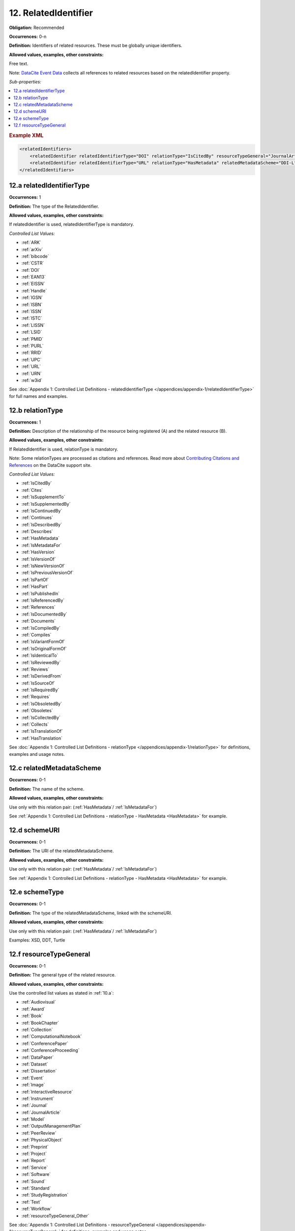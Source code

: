 .. _12:

12. RelatedIdentifier
=======================

**Obligation:** Recommended

**Occurrences:** 0-n

**Definition:** Identifiers of related resources. These must be globally unique identifiers.

**Allowed values, examples, other constraints:**

Free text.

Note: `DataCite Event Data <https://support.datacite.org/docs/eventdata-guide>`_ collects all references to related resources based on the relatedIdentifier property.

*Sub-properties:*

.. contents:: :local:
    :backlinks: none

.. rubric:: Example XML

.. code:: xml

  <relatedIdentifiers>
      <relatedIdentifier relatedIdentifierType="DOI" relationType="IsCitedBy" resourceTypeGeneral="JournalArticle">10.21384/bar</relatedIdentifier>
      <relatedIdentifier relatedIdentifierType="URL" relationType="HasMetadata" relatedMetadataScheme="DDI-L" schemeType="XSD" schemeURI="http://www.ddialliance.org/Specification/DDI-Lifecycle/3.1/XMLSchema/instance.xsd">https://example.com/</relatedIdentifier>
  </relatedIdentifiers>

.. _12.a:

12.a relatedIdentifierType
~~~~~~~~~~~~~~~~~~~~~~~~~~~~

**Occurrences:** 1

**Definition:** The type of the RelatedIdentifier.

**Allowed values, examples, other constraints:**

If relatedIdentifier is used, relatedIdentifierType is mandatory.

*Controlled List Values:*

* :ref:`ARK`
* :ref:`arXiv`
* :ref:`bibcode`
* :ref:`CSTR`
* :ref:`DOI`
* :ref:`EAN13`
* :ref:`EISSN`
* :ref:`Handle`
* :ref:`IGSN`
* :ref:`ISBN`
* :ref:`ISSN`
* :ref:`ISTC`
* :ref:`LISSN`
* :ref:`LSID`
* :ref:`PMID`
* :ref:`PURL`
* :ref:`RRID`
* :ref:`UPC`
* :ref:`URL`
* :ref:`URN`
* :ref:`w3id`

See :doc:`Appendix 1: Controlled List Definitions - relatedIdentifierType </appendices/appendix-1/relatedIdentifierType>` for full names and examples.

.. _12.b:

12.b relationType
~~~~~~~~~~~~~~~~~~~

**Occurrences:** 1

**Definition:** Description of the relationship of the resource being registered (A) and the related resource (B).

**Allowed values, examples, other constraints:**

If RelatedIdentifier is used, relationType is mandatory.

Note: Some relationTypes are processed as citations and references. Read more about `Contributing Citations and References <https://support.datacite.org/docs/contributing-citations-and-references>`_ on the DataCite support site.

*Controlled List Values:*

* :ref:`IsCitedBy`
* :ref:`Cites`
* :ref:`IsSupplementTo`
* :ref:`IsSupplementedBy`
* :ref:`IsContinuedBy`
* :ref:`Continues`
* :ref:`IsDescribedBy`
* :ref:`Describes`
* :ref:`HasMetadata`
* :ref:`IsMetadataFor`
* :ref:`HasVersion`
* :ref:`IsVersionOf`
* :ref:`IsNewVersionOf`
* :ref:`IsPreviousVersionOf`
* :ref:`IsPartOf`
* :ref:`HasPart`
* :ref:`IsPublishedIn`
* :ref:`IsReferencedBy`
* :ref:`References`
* :ref:`IsDocumentedBy`
* :ref:`Documents`
* :ref:`IsCompiledBy`
* :ref:`Compiles`
* :ref:`IsVariantFormOf`
* :ref:`IsOriginalFormOf`
* :ref:`IsIdenticalTo`
* :ref:`IsReviewedBy`
* :ref:`Reviews`
* :ref:`IsDerivedFrom`
* :ref:`IsSourceOf`
* :ref:`IsRequiredBy`
* :ref:`Requires`
* :ref:`IsObsoletedBy`
* :ref:`Obsoletes`
* :ref:`IsCollectedBy`
* :ref:`Collects`
* :ref:`IsTranslationOf`
* :ref:`HasTranslation`

See :doc:`Appendix 1: Controlled List Definitions - relationType </appendices/appendix-1/relationType>` for definitions, examples and usage notes.

.. _12.c:

12.c relatedMetadataScheme
~~~~~~~~~~~~~~~~~~~~~~~~~~~~

**Occurrences:** 0-1

**Definition:** The name of the scheme.

**Allowed values, examples, other constraints:**

Use only with this relation pair: (:ref:`HasMetadata`/ :ref:`IsMetadataFor`)

See :ref:`Appendix 1: Controlled List Definitions - relationType  - HasMetadata <HasMetadata>` for example.

.. _12.d:

12.d schemeURI
~~~~~~~~~~~~~~~~~~~~~~~~~~~~

**Occurrences:** 0-1

**Definition:** The URI of the relatedMetadataScheme.

**Allowed values, examples, other constraints:**

Use only with this relation pair: (:ref:`HasMetadata`/ :ref:`IsMetadataFor`)

See :ref:`Appendix 1: Controlled List Definitions - relationType  - HasMetadata <HasMetadata>` for example.

.. _12.e:

12.e schemeType
~~~~~~~~~~~~~~~~~~~~~~~~~~~~

**Occurrences:** 0-1

**Definition:** The type of the relatedMetadataScheme, linked with the schemeURI.

**Allowed values, examples, other constraints:**

Use only with this relation pair: (:ref:`HasMetadata`/ :ref:`IsMetadataFor`)

Examples: XSD, DDT, Turtle

.. _12.f:

12.f resourceTypeGeneral
~~~~~~~~~~~~~~~~~~~~~~~~~~~~

**Occurrences:** 0-1

**Definition:** The general type of the related resource.

**Allowed values, examples, other constraints:**

Use the controlled list values as stated in :ref:`10.a`:

* :ref:`Audiovisual`
* :ref:`Award`
* :ref:`Book`
* :ref:`BookChapter`
* :ref:`Collection`
* :ref:`ComputationalNotebook`
* :ref:`ConferencePaper`
* :ref:`ConferenceProceeding`
* :ref:`DataPaper`
* :ref:`Dataset`
* :ref:`Dissertation`
* :ref:`Event`
* :ref:`Image`
* :ref:`InteractiveResource`
* :ref:`Instrument`
* :ref:`Journal`
* :ref:`JournalArticle`
* :ref:`Model`
* :ref:`OutputManagementPlan`
* :ref:`PeerReview`
* :ref:`PhysicalObject`
* :ref:`Preprint`
* :ref:`Project`
* :ref:`Report`
* :ref:`Service`
* :ref:`Software`
* :ref:`Sound`
* :ref:`Standard`
* :ref:`StudyRegistration`
* :ref:`Text`
* :ref:`Workflow`
* :ref:`resourceTypeGeneral_Other`

See :doc:`Appendix 1: Controlled List Definitions - resourceTypeGeneral </appendices/appendix-1/resourceTypeGeneral>` for definitions, examples and usage notes.

